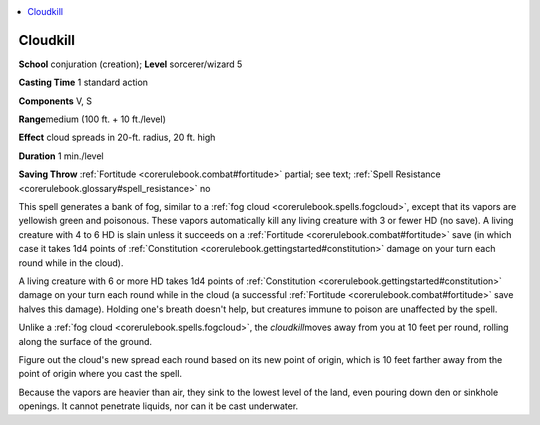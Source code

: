 
.. _`corerulebook.spells.cloudkill`:

.. contents:: \ 

.. _`corerulebook.spells.cloudkill#cloudkill`:

Cloudkill
==========

\ **School**\  conjuration (creation); \ **Level**\  sorcerer/wizard 5

\ **Casting Time**\  1 standard action

\ **Components**\  V, S

\ **Range**\ medium (100 ft. + 10 ft./level)

\ **Effect**\  cloud spreads in 20-ft. radius, 20 ft. high

\ **Duration**\  1 min./level

\ **Saving Throw**\  :ref:`Fortitude <corerulebook.combat#fortitude>`\  partial; see text; :ref:`Spell Resistance <corerulebook.glossary#spell_resistance>`\  no

This spell generates a bank of fog, similar to a :ref:`fog cloud <corerulebook.spells.fogcloud>`\ , except that its vapors are yellowish green and poisonous. These vapors automatically kill any living creature with 3 or fewer HD (no save). A living creature with 4 to 6 HD is slain unless it succeeds on a :ref:`Fortitude <corerulebook.combat#fortitude>`\  save (in which case it takes 1d4 points of :ref:`Constitution <corerulebook.gettingstarted#constitution>`\  damage on your turn each round while in the cloud).

A living creature with 6 or more HD takes 1d4 points of :ref:`Constitution <corerulebook.gettingstarted#constitution>`\  damage on your turn each round while in the cloud (a successful :ref:`Fortitude <corerulebook.combat#fortitude>`\  save halves this damage). Holding one's breath doesn't help, but creatures immune to poison are unaffected by the spell.

Unlike a :ref:`fog cloud <corerulebook.spells.fogcloud>`\ , the \ *cloudkill*\ moves away from you at 10 feet per round, rolling along the surface of the ground.

Figure out the cloud's new spread each round based on its new point of origin, which is 10 feet farther away from the point of origin where you cast the spell.

Because the vapors are heavier than air, they sink to the lowest level of the land, even pouring down den or sinkhole openings. It cannot penetrate liquids, nor can it be cast underwater.

